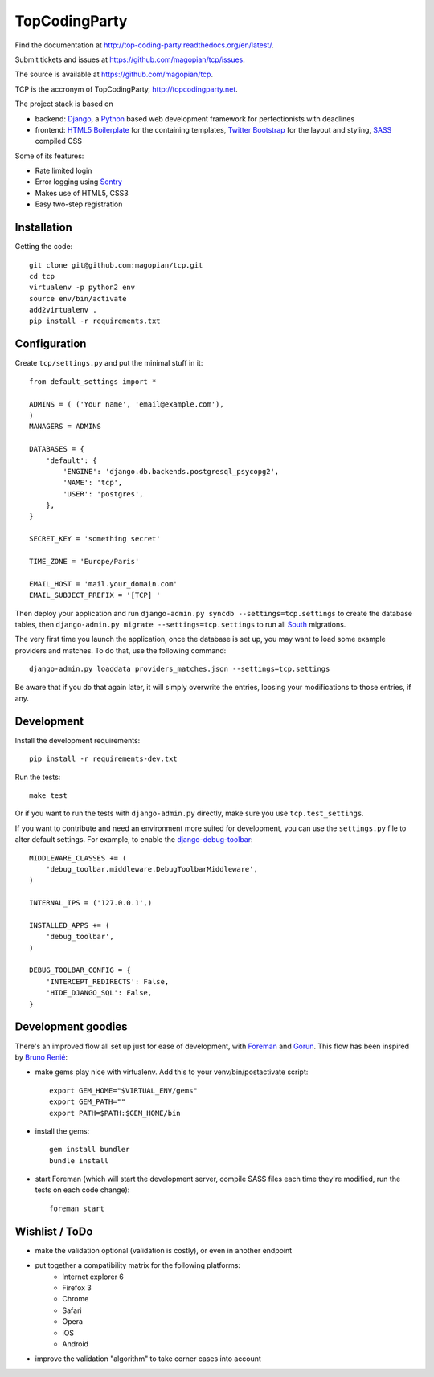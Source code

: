 TopCodingParty
==============

Find the documentation at http://top-coding-party.readthedocs.org/en/latest/.

Submit tickets and issues at https://github.com/magopian/tcp/issues.

The source is available at https://github.com/magopian/tcp.

.. image:: https://secure.travis-ci.org/magopian/tcp.png
   :alt: Build Status
   :target: https://secure.travis-ci.org/magopian/tcp

TCP is the accronym of TopCodingParty, http://topcodingparty.net.

The project stack is based on

* backend: Django_, a Python_ based web development framework for
  perfectionists with deadlines

* frontend: `HTML5 Boilerplate`_ for the containing templates, `Twitter
  Bootstrap`_ for the layout and styling, SASS_ compiled CSS

.. _Django: http://djangoproject.com
.. _Python: http://python.org
.. _`HTML5 Boilerplate`: http://html5boilerplate.com/
.. _`Twitter Bootstrap`: http://twitter.github.com/bootstrap/
.. _SASS: http://sass-lang.com/


Some of its features:

* Rate limited login

* Error logging using Sentry_

* Makes use of HTML5, CSS3

* Easy two-step registration

.. _Sentry: http://getsentry.com

Installation
------------

Getting the code::

    git clone git@github.com:magopian/tcp.git
    cd tcp
    virtualenv -p python2 env
    source env/bin/activate
    add2virtualenv .
    pip install -r requirements.txt

Configuration
-------------

Create ``tcp/settings.py`` and put the minimal stuff in it::

    from default_settings import *

    ADMINS = ( ('Your name', 'email@example.com'),
    )
    MANAGERS = ADMINS

    DATABASES = {
        'default': {
            'ENGINE': 'django.db.backends.postgresql_psycopg2',
            'NAME': 'tcp',
            'USER': 'postgres',
        },
    }

    SECRET_KEY = 'something secret'

    TIME_ZONE = 'Europe/Paris'

    EMAIL_HOST = 'mail.your_domain.com'
    EMAIL_SUBJECT_PREFIX = '[TCP] '


Then deploy your application and run
``django-admin.py syncdb --settings=tcp.settings`` to create the database
tables, then ``django-admin.py migrate --settings=tcp.settings`` to run all
South_ migrations.

.. _South: http://south.readthedocs.org/en/latest/

The very first time you launch the application, once the database is set up,
you may want to load some example providers and matches. To do that, use the
following command::

    django-admin.py loaddata providers_matches.json --settings=tcp.settings

Be aware that if you do that again later, it will simply overwrite the entries,
loosing your modifications to those entries, if any.


Development
-----------

Install the development requirements::

    pip install -r requirements-dev.txt

Run the tests::

    make test

Or if you want to run the tests with ``django-admin.py`` directly, make sure
you use ``tcp.test_settings``.

If you want to contribute and need an environment more suited for development,
you can use the ``settings.py`` file to alter default settings. For example,
to enable the `django-debug-toolbar`_::

    MIDDLEWARE_CLASSES += (
        'debug_toolbar.middleware.DebugToolbarMiddleware',
    )

    INTERNAL_IPS = ('127.0.0.1',)

    INSTALLED_APPS += (
        'debug_toolbar',
    )

    DEBUG_TOOLBAR_CONFIG = {
        'INTERCEPT_REDIRECTS': False,
        'HIDE_DJANGO_SQL': False,
    }

.. _django-debug-toolbar: https://github.com/robhudson/django-debug-toolbar


Development goodies
-------------------

There's an improved flow all set up just for ease of development, with Foreman_
and Gorun_. This flow has been inspired by `Bruno Renié`_:

* make gems play nice with virtualenv. Add this to your venv/bin/postactivate
  script::

    export GEM_HOME="$VIRTUAL_ENV/gems"
    export GEM_PATH=""
    export PATH=$PATH:$GEM_HOME/bin

* install the gems::

    gem install bundler
    bundle install

* start Foreman (which will start the development server, compile SASS files
  each time they're modified, run the tests on each code change)::

    foreman start

.. _Foreman: https://github.com/ddollar/foreman#readme
.. _Gorun: https://github.com/peterbe/python-gorun#readme
.. _`Bruno Renié`: http://bruno.im/2011/sep/29/streamline-your-django-workflow/


Wishlist / ToDo
---------------

* make the validation optional (validation is costly), or even in another
  endpoint
* put together a compatibility matrix for the following platforms:
    - Internet explorer 6
    - Firefox 3
    - Chrome
    - Safari
    - Opera
    - iOS
    - Android
* improve the validation "algorithm" to take corner cases into account
